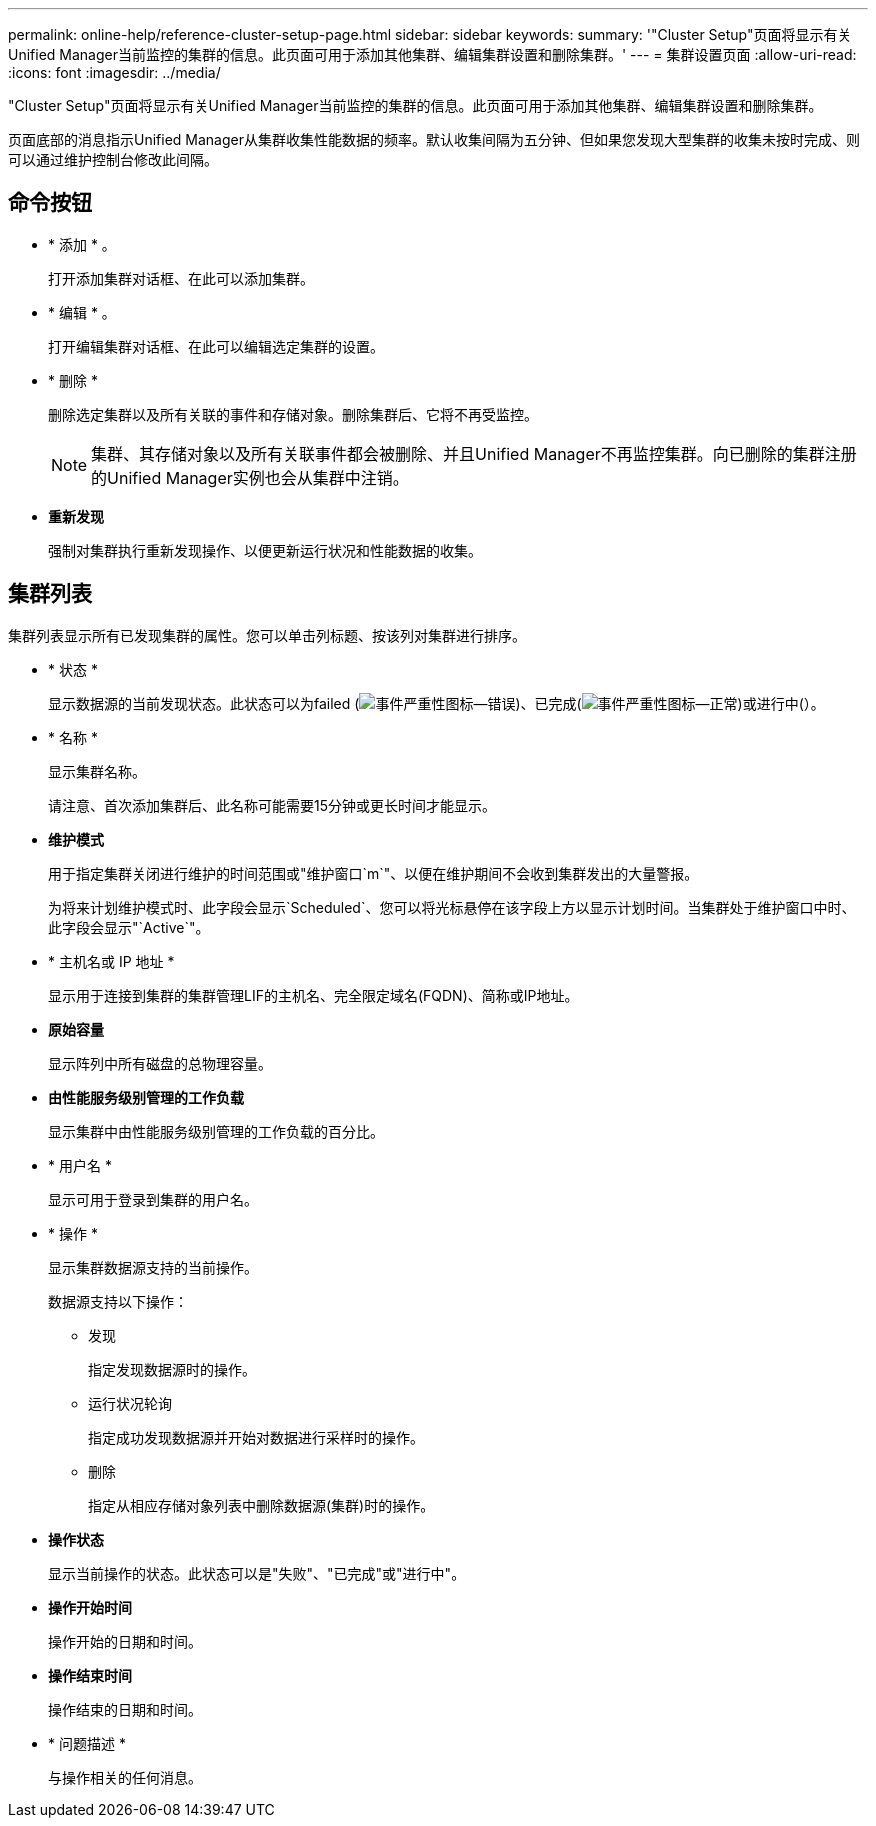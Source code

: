 ---
permalink: online-help/reference-cluster-setup-page.html 
sidebar: sidebar 
keywords:  
summary: '"Cluster Setup"页面将显示有关Unified Manager当前监控的集群的信息。此页面可用于添加其他集群、编辑集群设置和删除集群。' 
---
= 集群设置页面
:allow-uri-read: 
:icons: font
:imagesdir: ../media/


[role="lead"]
"Cluster Setup"页面将显示有关Unified Manager当前监控的集群的信息。此页面可用于添加其他集群、编辑集群设置和删除集群。

页面底部的消息指示Unified Manager从集群收集性能数据的频率。默认收集间隔为五分钟、但如果您发现大型集群的收集未按时完成、则可以通过维护控制台修改此间隔。



== 命令按钮

* * 添加 * 。
+
打开添加集群对话框、在此可以添加集群。

* * 编辑 * 。
+
打开编辑集群对话框、在此可以编辑选定集群的设置。

* * 删除 *
+
删除选定集群以及所有关联的事件和存储对象。删除集群后、它将不再受监控。

+
[NOTE]
====
集群、其存储对象以及所有关联事件都会被删除、并且Unified Manager不再监控集群。向已删除的集群注册的Unified Manager实例也会从集群中注销。

====
* *重新发现*
+
强制对集群执行重新发现操作、以便更新运行状况和性能数据的收集。





== 集群列表

集群列表显示所有已发现集群的属性。您可以单击列标题、按该列对集群进行排序。

* * 状态 *
+
显示数据源的当前发现状态。此状态可以为failed (image:../media/sev-error-um60.png["事件严重性图标—错误"])、已完成(image:../media/sev-normal-um60.png["事件严重性图标—正常"])或进行中(image:../media/in-progress.gif[""]）。

* * 名称 *
+
显示集群名称。

+
请注意、首次添加集群后、此名称可能需要15分钟或更长时间才能显示。

* *维护模式*
+
用于指定集群关闭进行维护的时间范围或"维护窗口`m`"、以便在维护期间不会收到集群发出的大量警报。

+
为将来计划维护模式时、此字段会显示`Scheduled`、您可以将光标悬停在该字段上方以显示计划时间。当集群处于维护窗口中时、此字段会显示"`Active`"。

* * 主机名或 IP 地址 *
+
显示用于连接到集群的集群管理LIF的主机名、完全限定域名(FQDN)、简称或IP地址。

* *原始容量*
+
显示阵列中所有磁盘的总物理容量。

* *由性能服务级别管理的工作负载*
+
显示集群中由性能服务级别管理的工作负载的百分比。

* * 用户名 *
+
显示可用于登录到集群的用户名。

* * 操作 *
+
显示集群数据源支持的当前操作。

+
数据源支持以下操作：

+
** 发现
+
指定发现数据源时的操作。

** 运行状况轮询
+
指定成功发现数据源并开始对数据进行采样时的操作。

** 删除
+
指定从相应存储对象列表中删除数据源(集群)时的操作。



* *操作状态*
+
显示当前操作的状态。此状态可以是"失败"、"已完成"或"进行中"。

* *操作开始时间*
+
操作开始的日期和时间。

* *操作结束时间*
+
操作结束的日期和时间。

* * 问题描述 *
+
与操作相关的任何消息。


